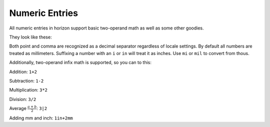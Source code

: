 .. |~| unicode:: 0xA0 
   :trim:

Numeric Entries
===============

All numeric entries in horizon support basic two-operand math as well as some other goodies.

They look like these:

.. image:: images/entry.png

Both point and comma are recognized as a decimal separator regardless of locale settings. By default all numbers are treated as millimeters. Suffixing a number with an ``i`` or ``in`` will treat it as inches. Use ``mi`` or ``mil`` to convert from thous.

Additionally, two-operand infix math is supported, so you can to this:

Addition: ``1+2``

Subtraction: ``1-2``

Multiplication: ``3*2``

Division: ``3/2``

Average :math:`\frac{ a+b }{2}`: ``3|2``

Adding mm and inch: ``1in+2mm``
